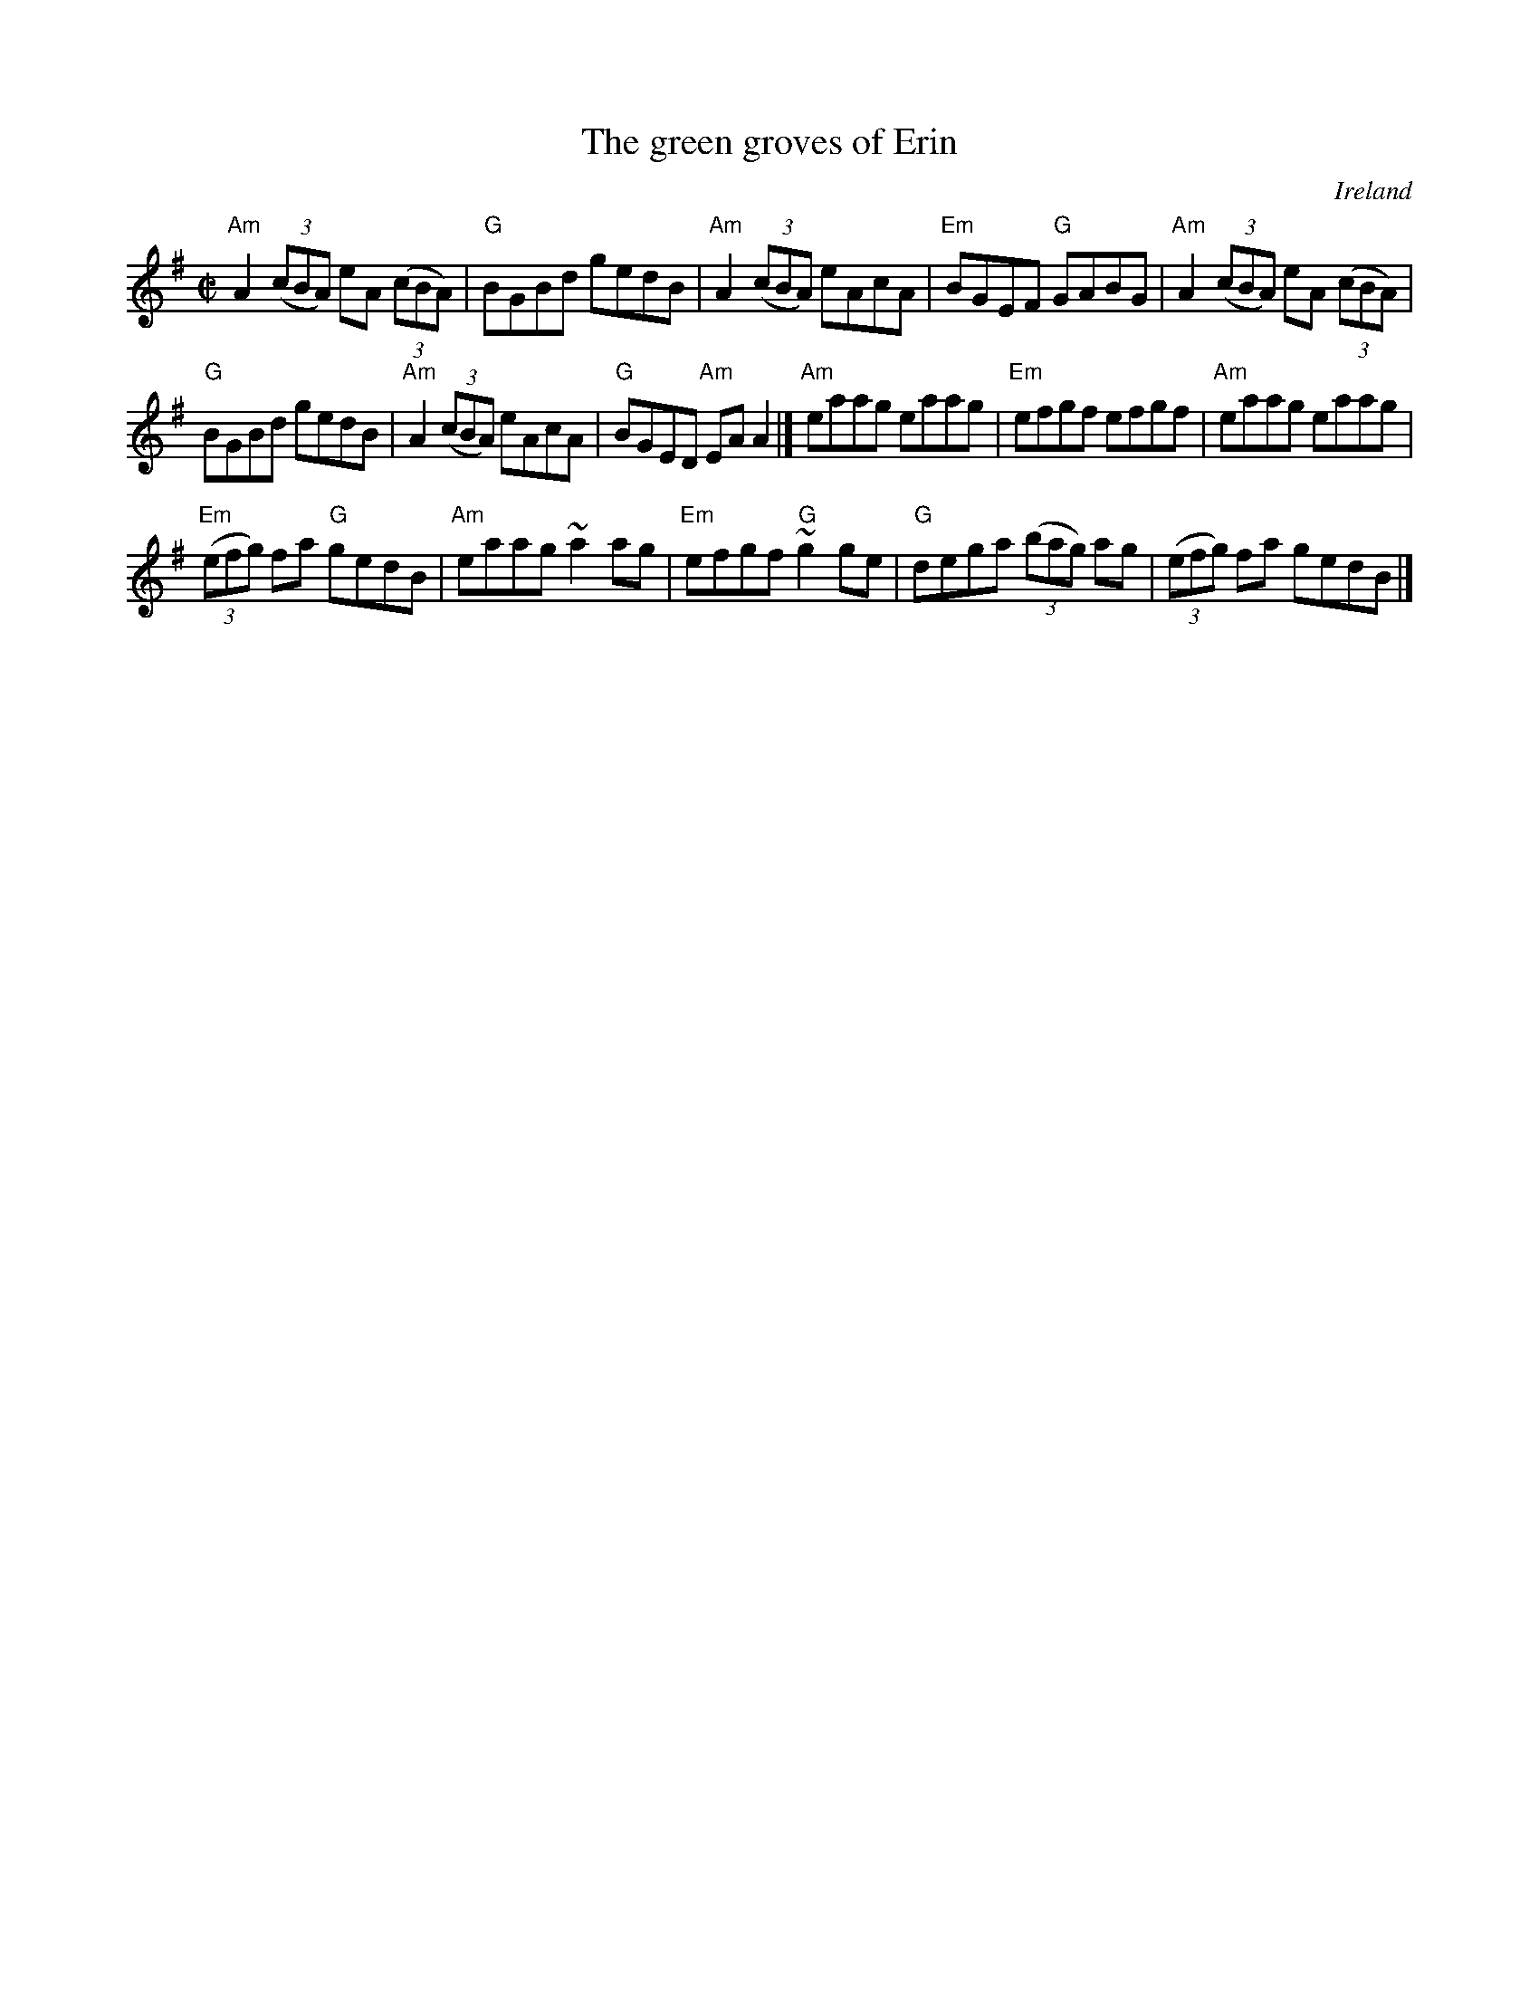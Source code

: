 X:109
T:The green groves of Erin
R:Reel
O:Ireland
B:Krassen O'Neill's p136
B:O'Neill's 1429
B:Kerr's Second p25
S:O'Neill's 1429
Z:Transcription, minor arr., chords:Mike Long
M:C|
L:1/8
K:G
"Am"A2 (3(cBA) eA (3(cBA)|"G"BGBd gedB|\
"Am"A2 (3(cBA) eAcA|"Em"BGEF "G"GABG|\
"Am"A2 (3(cBA) eA (3(cBA)|
"G"BGBd gedB|\
"Am"A2 (3(cBA) eAcA|"G"BGED "Am"EAA2|]\
"Am"eaag eaag|"Em"efgf efgf|\
"Am"eaag eaag|
"Em"(3(efg) fa "G"gedB|\
"Am"eaag ~a2ag|"Em"efgf "G"~g2ge|\
"G"dega (3(bag) ag|(3(efg) fa gedB|]
